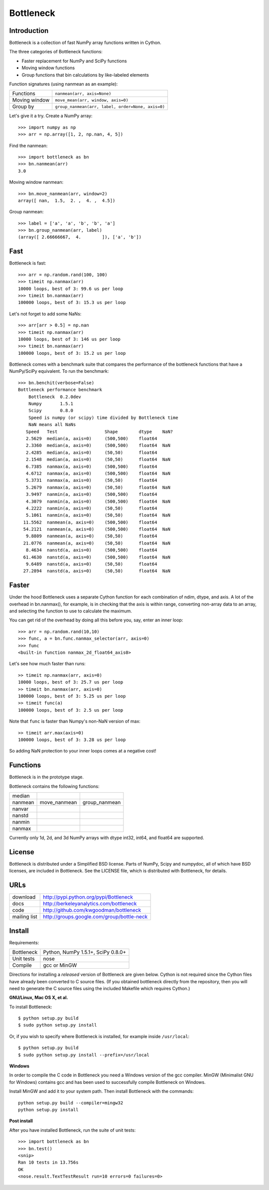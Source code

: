 ==========
Bottleneck
==========

Introduction
============

Bottleneck is a collection of fast NumPy array functions written in Cython.

The three categories of Bottleneck functions:

- Faster replacement for NumPy and SciPy functions
- Moving window functions
- Group functions that bin calculations by like-labeled elements  

Function signatures (using nanmean as an example):

===============  ===================================================
 Functions        ``nanmean(arr, axis=None)``
 Moving window    ``move_mean(arr, window, axis=0)``
 Group by         ``group_nanmean(arr, label, order=None, axis=0)``
===============  ===================================================

Let's give it a try. Create a NumPy array::
    
    >>> import numpy as np
    >>> arr = np.array([1, 2, np.nan, 4, 5])

Find the nanmean::

    >>> import bottleneck as bn
    >>> bn.nanmean(arr)
    3.0

Moving window nanmean::

    >>> bn.move_nanmean(arr, window=2)
    array([ nan,  1.5,  2. ,  4. ,  4.5])

Group nanmean::   

    >>> label = ['a', 'a', 'b', 'b', 'a']
    >>> bn.group_nanmean(arr, label)
    (array([ 2.66666667,  4.        ]), ['a', 'b'])

Fast
====

Bottleneck is fast::

    >>> arr = np.random.rand(100, 100)    
    >>> timeit np.nanmax(arr)
    10000 loops, best of 3: 99.6 us per loop
    >>> timeit bn.nanmax(arr)
    100000 loops, best of 3: 15.3 us per loop

Let's not forget to add some NaNs::

    >>> arr[arr > 0.5] = np.nan
    >>> timeit np.nanmax(arr)
    10000 loops, best of 3: 146 us per loop
    >>> timeit bn.nanmax(arr)
    100000 loops, best of 3: 15.2 us per loop

Bottleneck comes with a benchmark suite that compares the performance of the
bottleneck functions that have a NumPy/SciPy equivalent. To run the
benchmark::
    
    >>> bn.benchit(verbose=False)
    Bottleneck performance benchmark
        Bottleneck  0.2.0dev
        Numpy       1.5.1
        Scipy       0.8.0
        Speed is numpy (or scipy) time divided by Bottleneck time
        NaN means all NaNs
       Speed   Test                  Shape        dtype    NaN?
       2.5629  median(a, axis=0)     (500,500)    float64  
       2.3360  median(a, axis=0)     (500,500)    float64  NaN
       2.4285  median(a, axis=0)     (50,50)      float64  
       2.1548  median(a, axis=0)     (50,50)      float64  NaN
       6.7385  nanmax(a, axis=0)     (500,500)    float64  
       4.6712  nanmax(a, axis=0)     (500,500)    float64  NaN
       5.3731  nanmax(a, axis=0)     (50,50)      float64  
       5.2679  nanmax(a, axis=0)     (50,50)      float64  NaN
       3.9497  nanmin(a, axis=0)     (500,500)    float64  
       4.3079  nanmin(a, axis=0)     (500,500)    float64  NaN
       4.2222  nanmin(a, axis=0)     (50,50)      float64  
       5.1061  nanmin(a, axis=0)     (50,50)      float64  NaN
      11.5562  nanmean(a, axis=0)    (500,500)    float64  
      54.2121  nanmean(a, axis=0)    (500,500)    float64  NaN
       9.8809  nanmean(a, axis=0)    (50,50)      float64  
      21.0776  nanmean(a, axis=0)    (50,50)      float64  NaN
       8.4634  nanstd(a, axis=0)     (500,500)    float64  
      61.4630  nanstd(a, axis=0)     (500,500)    float64  NaN
       9.6489  nanstd(a, axis=0)     (50,50)      float64  
      27.2894  nanstd(a, axis=0)     (50,50)      float64  NaN

Faster
======

Under the hood Bottleneck uses a separate Cython function for each combination
of ndim, dtype, and axis. A lot of the overhead in bn.nanmax(), for example,
is in checking that the axis is within range, converting non-array data to an
array, and selecting the function to use to calculate the maximum.

You can get rid of the overhead by doing all this before you, say, enter
an inner loop::

    >>> arr = np.random.rand(10,10)
    >>> func, a = bn.func.nanmax_selector(arr, axis=0)
    >>> func
    <built-in function nanmax_2d_float64_axis0> 

Let's see how much faster than runs::
    
    >> timeit np.nanmax(arr, axis=0)
    10000 loops, best of 3: 25.7 us per loop
    >> timeit bn.nanmax(arr, axis=0)
    100000 loops, best of 3: 5.25 us per loop
    >> timeit func(a)
    100000 loops, best of 3: 2.5 us per loop

Note that ``func`` is faster than Numpy's non-NaN version of max::
    
    >> timeit arr.max(axis=0)
    100000 loops, best of 3: 3.28 us per loop

So adding NaN protection to your inner loops comes at a negative cost!           

Functions
=========

Bottleneck is in the prototype stage.

Bottleneck contains the following functions:

=========    ==============   ===============
median
nanmean      move_nanmean     group_nanmean
nanvar                  
nanstd          
nanmin          
nanmax          
=========    ==============   ===============

Currently only 1d, 2d, and 3d NumPy arrays with dtype int32, int64, and
float64 are supported.

License
=======

Bottleneck is distributed under a Simplified BSD license. Parts of NumPy,
Scipy and numpydoc, all of which have BSD licenses, are included in
Bottleneck. See the LICENSE file, which is distributed with Bottleneck, for
details.

URLs
====

===============   =============================================
 download          http://pypi.python.org/pypi/Bottleneck
 docs              http://berkeleyanalytics.com/bottleneck
 code              http://github.com/kwgoodman/bottleneck
 mailing list      http://groups.google.com/group/bottle-neck
===============   =============================================

Install
=======

Requirements:

======================== ===================================
Bottleneck               Python, NumPy 1.5.1+, SciPy 0.8.0+
Unit tests               nose
Compile                  gcc or MinGW
======================== ===================================

Directions for installing a *released* version of Bottleneck are given below.
Cython is not required since the Cython files have already been converted to
C source files. (If you obtained bottleneck directly from the repository, then
you will need to generate the C source files using the included Makefile which
requires Cython.)

**GNU/Linux, Mac OS X, et al.**

To install Bottleneck::

    $ python setup.py build
    $ sudo python setup.py install
    
Or, if you wish to specify where Bottleneck is installed, for example inside
``/usr/local``::

    $ python setup.py build
    $ sudo python setup.py install --prefix=/usr/local

**Windows**

In order to compile the C code in Bottleneck you need a Windows version of the
gcc compiler. MinGW (Minimalist GNU for Windows) contains gcc and has been used
to successfully compile Bottleneck on Windows.

Install MinGW and add it to your system path. Then install Bottleneck with the
commands::

    python setup.py build --compiler=mingw32
    python setup.py install

**Post install**

After you have installed Bottleneck, run the suite of unit tests::

    >>> import bottleneck as bn
    >>> bn.test()
    <snip>
    Ran 10 tests in 13.756s
    OK
    <nose.result.TextTestResult run=10 errors=0 failures=0> 

